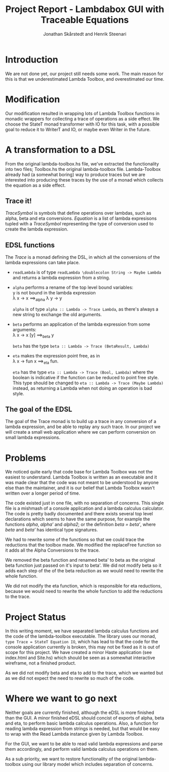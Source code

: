 #+LATEX_HEADER: \usepackage{listings} \lstset{language=Haskell}

#+TITLE: Project Report - Lambdabox GUI with Traceable Equations
#+AUTHOR: Jonathan Skårstedt and Henrik Steenari
#+EMAIL: jonathan.skarstedt@gmail.com, hugosteenari@gmail.com
#+OPTIONS: toc:nil

* Introduction
We are not done yet, our project still needs some work. The main reason for 
this is that we underestimated Lambda Toolbox, and overestimated our time.

* Modification
Our modification resulted in wrapping lots of Lambda Toolbox functions in monadic
wrappers for collecting a trace of operations as a side effect. We choose 
the StateT monad transformer with IO for this task, with a possible goal 
to reduce it to WriterT and IO, or maybe even Writer in the future.

* A transformation to a DSL
From the original lambda-toolbox.hs file, we've extracted the functionality
into two files; Toolbox.hs the original lambda-toolbox file. Lambda-Toolbox
already had (a somewhat boring) way to produce traces but we are interested
into producing these traces by the use of a monad which collects the equation
as a side effect. 

** Trace it!
\begin{lstlisting}
data TraceSymbol = ... 
data Lambda = Func String Lambda | Expr [Lambda] | Name String
type Equation = [(TraceSymbol, Lambda)]
type Trace = StateT Equation IO
\end{lstlisting}

\emph{TraceSymbol} is symbols that define operations over lambdas, such as
alpha, beta and eta conversions. \emph{Equation} is a list of lambda 
expresisons tupled with a \emph{TraceSymbol} representing the type of 
conversion used to create the lambda expression. 

** EDSL functions 
The \emph{Trace} is a monad defining the DSL, in which all the conversions of
the lambda expressions can take place. 

\begin{lstlisting}
alpha :: Lambda -> Trace Lambda
beta :: Lambda -> Trace (BetaResult, Lambda)
eta :: Lambda -> Trace (Bool, Lambda)
\end{lstlisting}

+  =readLambda= is of type =readLambda \doublecolon String -> Maybe Lambda= and 
  returns a lambda expression from a string.

+ =alpha= performs a rename of the top level bound variables: \\
  y is not bound in the lambda expression \\
  \lambda x \rightarrow x \Longrightarrow_{alpha} \lambda y \rightarrow y

  =alpha= is of type =alpha :: Lambda -> Trace Lambda=, as there's always a
  new string to exchange the old arguments.

+ =beta= performs an application of the lambda expression from some 
  arguments: \\
  \lambda x -> x [y] \Longrightarrow_{beta} y

  =beta= has the type =beta :: Lambda -> Trace (BetaResult, Lambda)=

+ =eta= makes the expression point free, as in \\
  \lambda x \rightarrow fun x \Longrightarrow_{eta} fun.

  =eta= has the type =eta :: Lambda -> Trace (Bool, Lambda)= where the boolean
  is indicative if the function can be reduced to point free style. This type
  should be changed to =eta :: Lambda -> Trace (Maybe Lambda)= instead, as
  returning a Lambda when not doing an operation is bad style.

** The goal of the EDSL
The goal of the Trace monad is to build up a trace in any conversion of a  
lambda expression, and be able to replay any such trace. In our project we 
will create a small web application where we can perform conversion on small
lambda expressions.

* Problems 
We noticed quite early that code base for Lambda Toolbox was not the easiest 
to understand. Lambda Toolbox is written as an executable and it was made 
clear that the code was not meant to be understood by anyone else than the 
maintainer, and it is our belief that Lambda Toolbox wasn't written over a 
longer period of time.

The code existed just in one file, with no separation of concerns. This single
file is a mishmash of a console application and a lambda calculus calculator.
The code is pretty badly documented and there exists several top level 
declarations which seems to have the same purpose, for example the functions 
\emph{alpha}, \emph{alpha'} and \emph{alpha2}; or the definition 
\emph{beta = beta'}, where \emph{beta} and \emph{beta'} has identical 
type signatures.

We had to rewrite some of the functions so that we could trace the reductions
that the toolbox made. We modified the replaceFree function so it adds all the
Alpha Conversions to the trace.

We removed the beta function and renamed beta' to beta as the original
beta function just passed on it's input to beta'. We did not modify beta so it
adds each step of the of the beta reduction as we would need to rewrite the
whole function.

We did not modify the eta function, which is responsible for eta reductions,
because we would need to rewrite the whole function to add the reductions to
the trace.

* Project Status
In this writing moment, we have separated lambda calculus functions and 
the code of the lambda-toolbox executable. The library uses our monad, 
=type Trace = StateT Equation IO=, which has lead to that the code for the 
console application currently is broken, this may not be fixed as 
it is out of scope for this project. We have created a minor Haste
application (see index.html and Site.hs) which should be seen as a somewhat 
interactive wireframe, not a finished product.

As we did not modify beta and eta to add to the trace, which we wanted
but as we did not expect the need to rewrite so much of the code.

* Where we want to go next
Neither goals are currently finished, although the eDSL is more finished than 
the GUI. A minor finished eDSL should concist of exports of alpha, beta and 
eta, to perform basic lambda calculus operations. Also, a function for reading
lambda expression from strings is needed, but that would be easy to wrap with
the Read Lambda instance given by Lambda Toolbox.

For the GUI, we want to be able to read valid lambda expressions and parse 
them accordingly, and perform valid lambda calculus operations on them.

As a sub priority, we want to restore functionality of the original 
lambda-toolbox using our library model which includes separation of concerns.







